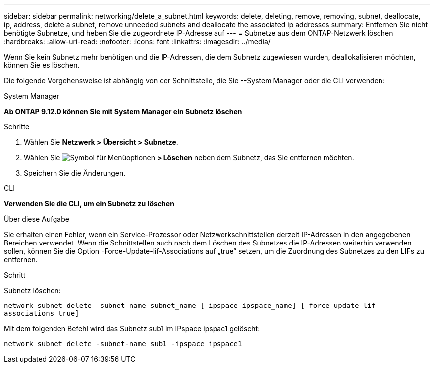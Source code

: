 ---
sidebar: sidebar 
permalink: networking/delete_a_subnet.html 
keywords: delete, deleting, remove, removing, subnet, deallocate, ip, address, delete a subnet, remove unneeded subnets and deallocate the associated ip addresses 
summary: Entfernen Sie nicht benötigte Subnetze, und heben Sie die zugeordnete IP-Adresse auf 
---
= Subnetze aus dem ONTAP-Netzwerk löschen
:hardbreaks:
:allow-uri-read: 
:nofooter: 
:icons: font
:linkattrs: 
:imagesdir: ../media/


[role="lead"]
Wenn Sie kein Subnetz mehr benötigen und die IP-Adressen, die dem Subnetz zugewiesen wurden, deallokalisieren möchten, können Sie es löschen.

Die folgende Vorgehensweise ist abhängig von der Schnittstelle, die Sie --System Manager oder die CLI verwenden:

[role="tabbed-block"]
====
.System Manager
--
*Ab ONTAP 9.12.0 können Sie mit System Manager ein Subnetz löschen*

.Schritte
. Wählen Sie *Netzwerk > Übersicht > Subnetze*.
. Wählen Sie image:icon_kabob.gif["Symbol für Menüoptionen"] *> Löschen* neben dem Subnetz, das Sie entfernen möchten.
. Speichern Sie die Änderungen.


--
.CLI
--
*Verwenden Sie die CLI, um ein Subnetz zu löschen*

.Über diese Aufgabe
Sie erhalten einen Fehler, wenn ein Service-Prozessor oder Netzwerkschnittstellen derzeit IP-Adressen in den angegebenen Bereichen verwendet. Wenn die Schnittstellen auch nach dem Löschen des Subnetzes die IP-Adressen weiterhin verwenden sollen, können Sie die Option -Force-Update-lif-Associations auf „true“ setzen, um die Zuordnung des Subnetzes zu den LIFs zu entfernen.

.Schritt
Subnetz löschen:

`network subnet delete -subnet-name subnet_name [-ipspace ipspace_name] [-force-update-lif- associations true]`

Mit dem folgenden Befehl wird das Subnetz sub1 im IPspace ipspac1 gelöscht:

`network subnet delete -subnet-name sub1 -ipspace ipspace1`

--
====
